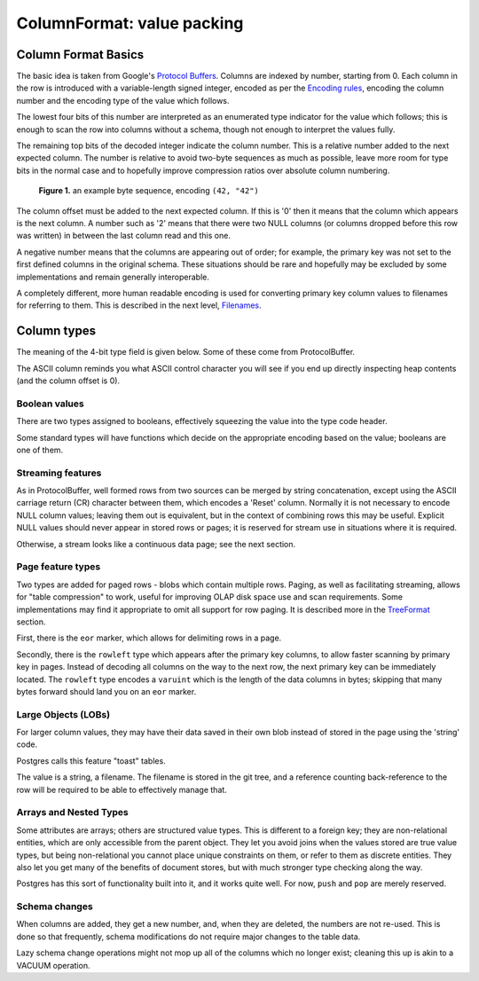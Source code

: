 ===========================
ColumnFormat: value packing
===========================

Column Format Basics
====================

The basic idea is taken from Google's `Protocol Buffers`_.  Columns
are indexed by number, starting from 0.  Each column in the row is
introduced with a variable-length signed integer, encoded as per the
`Encoding rules`_, encoding the column number and the encoding type of
the value which follows.

The lowest four bits of this number are interpreted as an enumerated
type indicator for the value which follows; this is enough to scan the
row into columns without a schema, though not enough to interpret the
values fully.

The remaining top bits of the decoded integer indicate the column
number.  This is a relative number added to the next expected column.
The number is relative to avoid two-byte sequences as much as
possible, leave more room for type bits in the normal case and to
hopefully improve compression ratios over absolute column numbering.

.. figure:: ../files/columnformat.png
   :figwidth: 85%
   :alt: diagram showing binary representation of a two-column row

   **Figure 1.** an example byte sequence, encoding ``(42, "42")``

The column offset must be added to the next expected column.  If this
is '0' then it means that the column which appears is the next column.
A number such as '2' means that there were two NULL columns (or
columns dropped before this row was written) in between the last
column read and this one.

A negative number means that the columns are appearing out of order;
for example, the primary key was not set to the first defined columns
in the original schema.  These situations should be rare and hopefully
may be excluded by some implementations and remain generally
interoperable.

A completely different, more human readable encoding is used for
converting primary key column values to filenames for referring to
them.  This is described in the next level, Filenames_.

Column types
============

The meaning of the 4-bit type field is given below.  Some of these
come from ProtocolBuffer.

.. list-table:: GitDB Column Types
   :widths: 10 5 10 30 10 10
   :header-rows: 1

   * - type bits
     - ASCII
     - type name
     - description
     - follows
     - formulae (Numerics)

   * - 0000
     - ␀
     - ``varint``
     - Integer
     - ``varint`` *N*
     - *N*
   * - 0001
     - ␁
     - ``float``
     - Floating Point
     - ``varint`` *E*, *M*
     - *M* × 2\ :super:`*E*`
   * - 0010
     - ␂
     - ``string``
     - Text or Binary data
     - ``varuint`` *L*, *L* bytes of data
   * - 0011
     - ␃
     - ``decimal``
     - Decimal Numbers
     - ``varint`` *E*, *M*
     - *M* × 10\ :super:`*E*`
   .. greyed out, along with some others
   * - 0100
     - ␄
     - ``rational``
     - Rational Numbers (Fractions)
     - ``varint`` *N*, ``varuint`` *D*
     - *N* ÷ *D*
   * - 0101
     - ␅
     - ``false``
     - Boolean (false)
     - none
   * - 0110
     - ␆
     - ``true``
     - Boolean (true)
     - none
   * - 0111
     - ␇
     - ``lob``
     - Large Object - oversized value
     - ``varuint`` *L*, *L* utf-8 bytes of filename
   * - 1000
     - ␈
     - -
     - reserved
   * - 1001
     - ␉
     - ``null``
     - explicit/resetting NULL
     - none
   * - 1010
     - ␊
     - ``eor``
     - Row divider in row pages
     - none (next row)
   * - 1011
     - ␋
     - ``rowleft``
     - For fast scanning of pages by primary key
     - ``varuint`` *L* (bytes of rest of row, excluding ``eor``)
   * - 1100
     - ␌
     - -
     - reserved
   * - 1101
     - ␍
     - ``reset``
     - Reset column index to 0 (or offset)
   * - 1110
     - ␎
     - ``push``
     - Reserved for arrays and nested types
     - a new row
   * - 1111
     - ␏
     - ``pop``
     - Reserved for arrays and nested types
     - remainder of row

The ASCII column reminds you what ASCII control character you will see
if you end up directly inspecting heap contents (and the column offset
is 0).

Boolean values
--------------

There are two types assigned to booleans, effectively squeezing the
value into the type code header.

Some standard types will have functions which decide on the
appropriate encoding based on the value; booleans are one of them.

Streaming features
------------------

As in ProtocolBuffer, well formed rows from two sources can be merged
by string concatenation, except using the ASCII carriage return (CR)
character between them, which encodes a 'Reset' column.  Normally it
is not necessary to encode NULL column values; leaving them out is
equivalent, but in the context of combining rows this may be useful.
Explicit NULL values should never appear in stored rows or pages; it
is reserved for stream use in situations where it is required.

Otherwise, a stream looks like a continuous data page; see the next
section.

Page feature types
------------------

Two types are added for paged rows - blobs which contain multiple
rows.  Paging, as well as facilitating streaming, allows for "table
compression" to work, useful for improving OLAP disk space use and
scan requirements.  Some implementations may find it appropriate to
omit all support for row paging.  It is described more in the
TreeFormat_ section.

First, there is the ``eor`` marker, which allows for delimiting
rows in a page.

Secondly, there is the ``rowleft`` type which appears after the
primary key columns, to allow faster scanning by primary key in pages.
Instead of decoding all columns on the way to the next row, the next
primary key can be immediately located.  The ``rowleft`` type
encodes a ``varuint`` which is the length of the data columns in
bytes; skipping that many bytes forward should land you on an
``eor`` marker.

Large Objects (LOBs)
--------------------

For larger column values, they may have their data saved in their own
blob instead of stored in the page using the 'string' code.

Postgres calls this feature "toast" tables.

The value is a string, a filename.  The filename is stored in the git
tree, and a reference counting back-reference to the row will be
required to be able to effectively manage that.

Arrays and Nested Types
-----------------------

Some attributes are arrays; others are structured value types.  This
is different to a foreign key; they are non-relational entities, which
are only accessible from the parent object.  They let you avoid joins
when the values stored are true value types, but being non-relational
you cannot place unique constraints on them, or refer to them as
discrete entities.  They also let you get many of the benefits of
document stores, but with much stronger type checking along the way.

Postgres has this sort of functionality built into it, and it works
quite well.  For now, ``push`` and ``pop`` are merely
reserved.

Schema changes
--------------

When columns are added, they get a new number, and, when they are
deleted, the numbers are not re-used.  This is done so that
frequently, schema modifications do not require major changes to the
table data.

Lazy schema change operations might not mop up all of the columns
which no longer exist; cleaning this up is akin to a VACUUM operation.

.. _Protocol Buffers:
   http://code.google.com/p/protobuf/

.. _Encoding Rules:
   ./encoding.rst

.. _Filenames:
   ./filenames.rst

.. _TreeFormat:
   ./treeformat.rst
